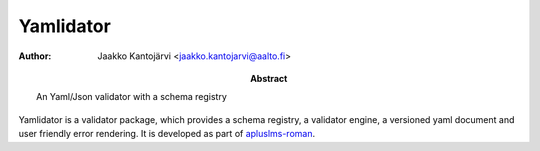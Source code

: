 Yamlidator
==========

:Abstract: An Yaml/Json validator with a schema registry
:Author: Jaakko Kantojärvi <jaakko.kantojarvi@aalto.fi>

Yamlidator is a validator package, which provides a schema registry, a validator engine, a versioned yaml document and user friendly error rendering.
It is developed as part of apluslms-roman_.

.. _apluslms-roman: https://github.com/apluslms/roman
